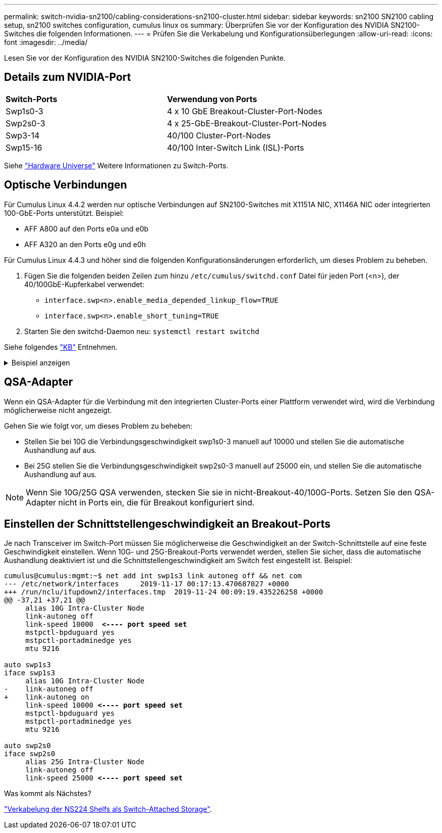 ---
permalink: switch-nvidia-sn2100/cabling-considerations-sn2100-cluster.html 
sidebar: sidebar 
keywords: sn2100 SN2100 cabling setup, sn2100 switches configuration, cumulus linux os 
summary: Überprüfen Sie vor der Konfiguration des NVIDIA SN2100-Switches die folgenden Informationen. 
---
= Prüfen Sie die Verkabelung und Konfigurationsüberlegungen
:allow-uri-read: 
:icons: font
:imagesdir: ../media/


[role="lead"]
Lesen Sie vor der Konfiguration des NVIDIA SN2100-Switches die folgenden Punkte.



== Details zum NVIDIA-Port

|===


| *Switch-Ports* | *Verwendung von Ports* 


 a| 
Swp1s0-3
 a| 
4 x 10 GbE Breakout-Cluster-Port-Nodes



 a| 
Swp2s0-3
 a| 
4 x 25-GbE-Breakout-Cluster-Port-Nodes



 a| 
Swp3-14
 a| 
40/100 Cluster-Port-Nodes



 a| 
Swp15-16
 a| 
40/100 Inter-Switch Link (ISL)-Ports

|===
Siehe https://hwu.netapp.com/Switch/Index["Hardware Universe"^] Weitere Informationen zu Switch-Ports.



== Optische Verbindungen

Für Cumulus Linux 4.4.2 werden nur optische Verbindungen auf SN2100-Switches mit X1151A NIC, X1146A NIC oder integrierten 100-GbE-Ports unterstützt. Beispiel:

* AFF A800 auf den Ports e0a und e0b
* AFF A320 an den Ports e0g und e0h


Für Cumulus Linux 4.4.3 und höher sind die folgenden Konfigurationsänderungen erforderlich, um dieses Problem zu beheben.

. Fügen Sie die folgenden beiden Zeilen zum hinzu `/etc/cumulus/switchd.conf` Datei für jeden Port (<n>), der 40/100GbE-Kupferkabel verwendet:
+
** `interface.swp<n>.enable_media_depended_linkup_flow=TRUE`
** `interface.swp<n>.enable_short_tuning=TRUE`


. Starten Sie den switchd-Daemon neu: `systemctl restart switchd`


Siehe folgendes https://kb.netapp.com/Advice_and_Troubleshooting/Data_Storage_Systems/Fabric_Interconnect_and_Management_Switches/NVIDIA_SN2100_switch_fails_to_connect_using_40_100GbE_copper_cable["KB"^] Entnehmen.

.Beispiel anzeigen
[%collapsible]
====
[listing, subs="+quotes"]
----
cumulus@cumulus:mgmt:~$ *cat /etc/cumulus/switchd.conf | grep swp3*
interface.swp3.enable_media_depended_linkup_flow=TRUE
interface.swp3.enable_short_tuning=TRUE
cumulus@cumulus:mgmt:~$ *cat /etc/cumulus/switchd.conf | grep swp6*
interface.swp6.enable_media_depended_linkup_flow=TRUE
interface.swp6.enable_short_tuning=TRUE
cumulus@cumulus:mgmt:~$
----
====


== QSA-Adapter

Wenn ein QSA-Adapter für die Verbindung mit den integrierten Cluster-Ports einer Plattform verwendet wird, wird die Verbindung möglicherweise nicht angezeigt.

Gehen Sie wie folgt vor, um dieses Problem zu beheben:

* Stellen Sie bei 10G die Verbindungsgeschwindigkeit swp1s0-3 manuell auf 10000 und stellen Sie die automatische Aushandlung auf aus.
* Bei 25G stellen Sie die Verbindungsgeschwindigkeit swp2s0-3 manuell auf 25000 ein, und stellen Sie die automatische Aushandlung auf aus.



NOTE: Wenn Sie 10G/25G QSA verwenden, stecken Sie sie in nicht-Breakout-40/100G-Ports. Setzen Sie den QSA-Adapter nicht in Ports ein, die für Breakout konfiguriert sind.



== Einstellen der Schnittstellengeschwindigkeit an Breakout-Ports

Je nach Transceiver im Switch-Port müssen Sie möglicherweise die Geschwindigkeit an der Switch-Schnittstelle auf eine feste Geschwindigkeit einstellen. Wenn 10G- und 25G-Breakout-Ports verwendet werden, stellen Sie sicher, dass die automatische Aushandlung deaktiviert ist und die Schnittstellengeschwindigkeit am Switch fest eingestellt ist. Beispiel:

[listing, subs="+quotes"]
----
cumulus@cumulus:mgmt:~$ net add int swp1s3 link autoneg off && net com
--- /etc/network/interfaces     2019-11-17 00:17:13.470687027 +0000
+++ /run/nclu/ifupdown2/interfaces.tmp  2019-11-24 00:09:19.435226258 +0000
@@ -37,21 +37,21 @@
     alias 10G Intra-Cluster Node
     link-autoneg off
     link-speed 10000  *<---- port speed set*
     mstpctl-bpduguard yes
     mstpctl-portadminedge yes
     mtu 9216

auto swp1s3
iface swp1s3
     alias 10G Intra-Cluster Node
-    link-autoneg off
+    link-autoneg on
     link-speed 10000 *<---- port speed set*
     mstpctl-bpduguard yes
     mstpctl-portadminedge yes
     mtu 9216

auto swp2s0
iface swp2s0
     alias 25G Intra-Cluster Node
     link-autoneg off
     link-speed 25000 *<---- port speed set*
----
.Was kommt als Nächstes?
link:install-cable-shelves-sn2100-cluster.html["Verkabelung der NS224 Shelfs als Switch-Attached Storage"].
